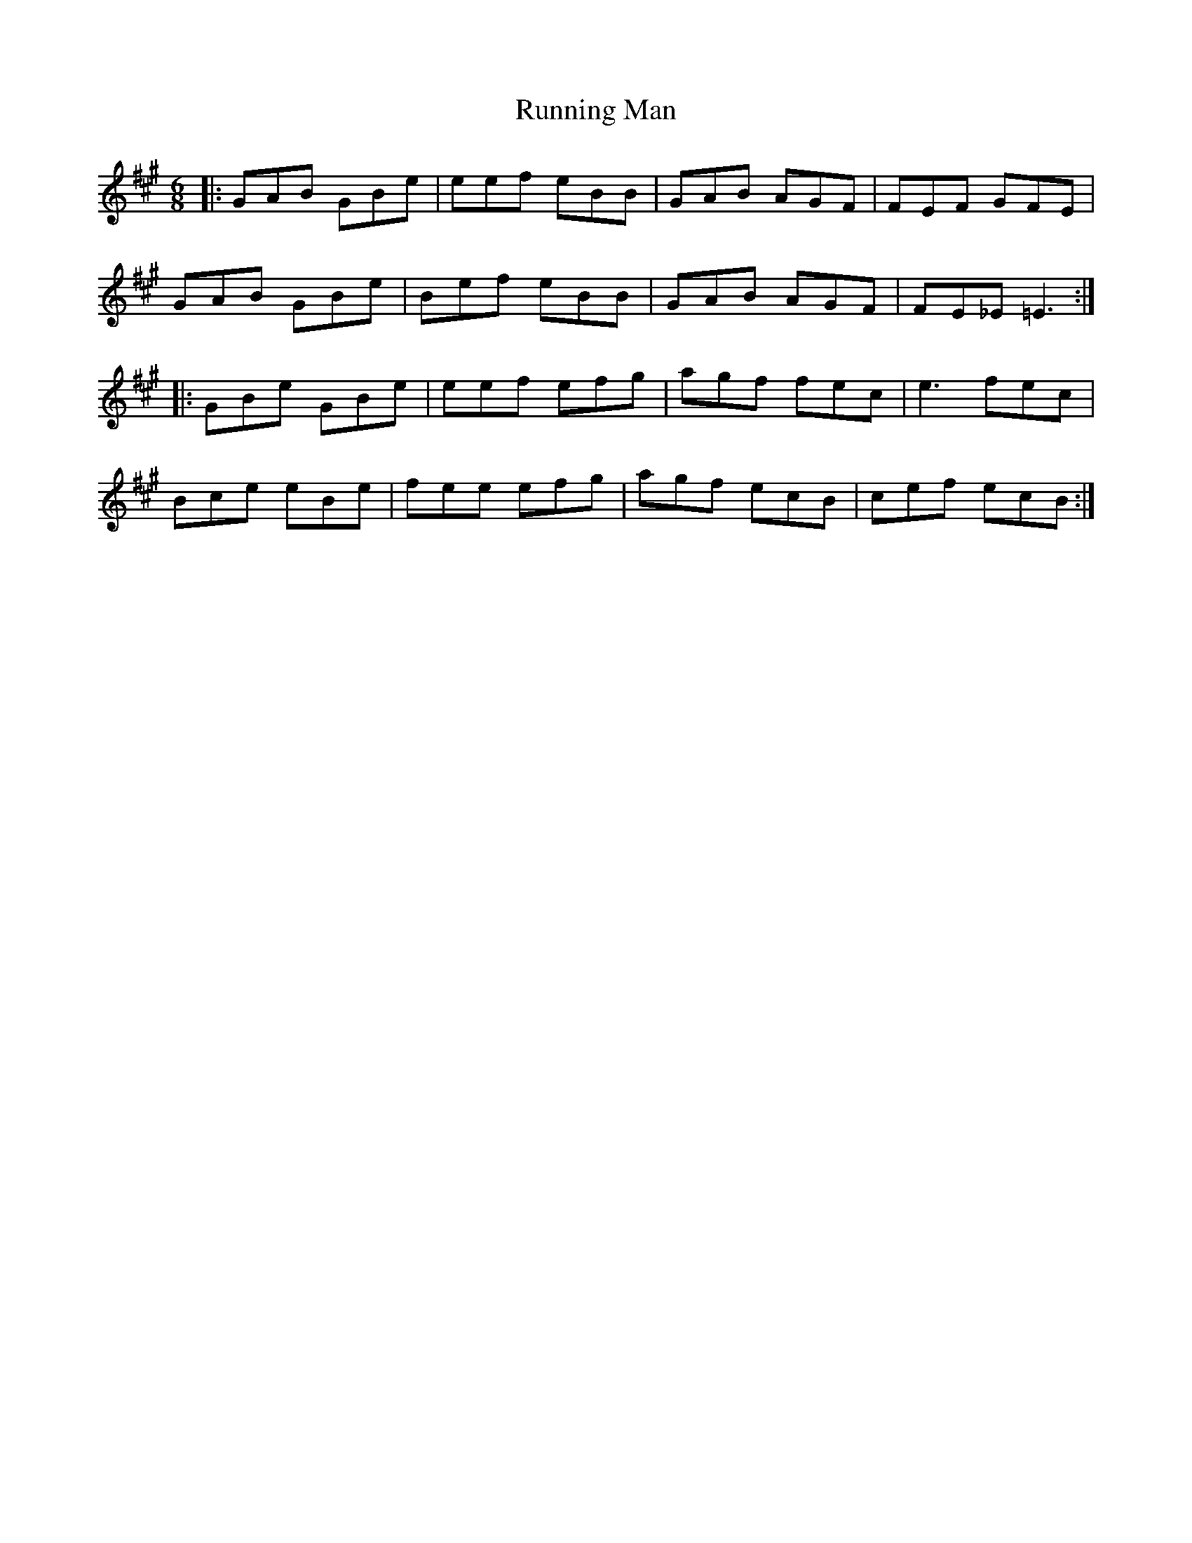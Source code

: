 X: 35540
T: Running Man
R: jig
M: 6/8
K: Amajor
|:GAB GBe|eef eBB|GAB AGF|FEF GFE|
GAB GBe|Bef eBB|GAB AGF|FE_E =E3:|
|:GBe GBe|eef efg|agf fec|e3 fec|
Bce eBe|fee efg|agf ecB|cef ecB:|

